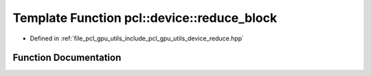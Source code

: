 .. _exhale_function_reduce_8hpp_1afec3b3cb4fd7f7edee8436f7c33c895b:

Template Function pcl::device::reduce_block
===========================================

- Defined in :ref:`file_pcl_gpu_utils_include_pcl_gpu_utils_device_reduce.hpp`


Function Documentation
----------------------


.. doxygenfunction:: pcl::device::reduce_block(volatile T *, BinaryFunction, unsigned int)
